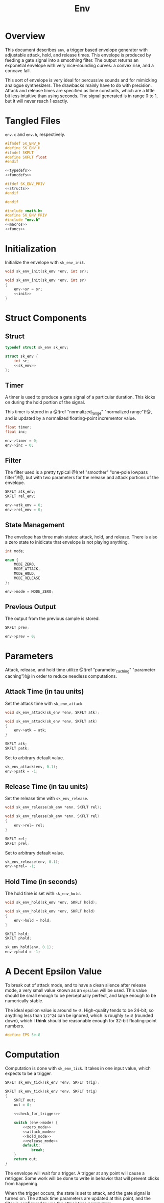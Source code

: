 #+TITLE: Env
* Overview
This document describes =env=, a trigger based envelope
generator with adjustable attack, hold, and release times.
This envelope is produced by feeding a gate signal into
a smoothing filter. The output returns an exponetial
envelope with very nice-sounding curves: a convex rise,
and a concave fall.

This sort of envelope is very ideal for percussive sounds
and for mimicking analogue synthesizers. The drawbacks
mainly have to do with precision. Attack and release
times are specified as time constants, which are a little
bit less intuitive than using seconds. The signal
generated is in range 0 to 1, but it will never reach 1
exactly.
* Tangled Files
=env.c= and =env.h=, respectively.

#+NAME: env.h
#+BEGIN_SRC c :tangle env.h
#ifndef SK_ENV_H
#define SK_ENV_H
#ifndef SKFLT
#define SKFLT float
#endif

<<typedefs>>
<<funcdefs>>

#ifdef SK_ENV_PRIV
<<structs>>
#endif

#endif
#+END_SRC

#+NAME: env.c
#+BEGIN_SRC c :tangle env.c
#include <math.h>
#define SK_ENV_PRIV
#include "env.h"
<<macros>>
<<funcs>>
#+END_SRC
* Initialization
Initialize the envelope with =sk_env_init=.

#+NAME: funcdefs
#+BEGIN_SRC c
void sk_env_init(sk_env *env, int sr);
#+END_SRC

#+NAME: funcs
#+BEGIN_SRC c
void sk_env_init(sk_env *env, int sr)
{
    env->sr = sr;
    <<init>>
}
#+END_SRC
* Struct Components
** Struct
#+NAME: typedefs
#+BEGIN_SRC c
typedef struct sk_env sk_env;
#+END_SRC

#+NAME: structs
#+BEGIN_SRC c
struct sk_env {
    int sr;
    <<sk_env>>
};
#+END_SRC
** Timer
A timer is used to produce a gate signal of a particular
duration. This kicks on during the hold portion of
the signal.

This timer is stored in a @!(ref "normalized_range"
"normalized range")!@, and is updated by a normalized
floating-point incrementor value.

#+NAME: sk_env
#+BEGIN_SRC c
float timer;
float inc;
#+END_SRC

#+NAME: init
#+BEGIN_SRC c
env->timer = 0;
env->inc = 0;
#+END_SRC
** Filter
The filter used is a pretty typical
@!(ref "smoother" "one-pole lowpass filter")!@, but with
two parameters for the release and attack portions of
the envelope.

#+NAME: sk_env
#+BEGIN_SRC c
SKFLT atk_env;
SKFLT rel_env;
#+END_SRC

#+NAME: init
#+BEGIN_SRC c
env->atk_env = 0;
env->rel_env = 0;
#+END_SRC
** State Management
The envelope has three main states: attack, hold, and
release. There is also a zero state to inidicate that
envelope is not playing anything.

#+NAME: sk_env
#+BEGIN_SRC c
int mode;
#+END_SRC

#+NAME: macros
#+BEGIN_SRC c
enum {
    MODE_ZERO,
    MODE_ATTACK,
    MODE_HOLD,
    MODE_RELEASE
};
#+END_SRC

#+NAME: init
#+BEGIN_SRC c
env->mode = MODE_ZERO;
#+END_SRC

** Previous Output
The output from the previous sample is stored.

#+NAME: sk_env
#+BEGIN_SRC c
SKFLT prev;
#+END_SRC

#+NAME: init
#+BEGIN_SRC c
env->prev = 0;
#+END_SRC
* Parameters
Attack, release, and hold time utilize @!(ref
"parameter_caching" "parameter caching")!@ in order to
reduce needless computations.
** Attack Time (in tau units)
Set the attack time with =sk_env_attack=.

#+NAME: funcdefs
#+BEGIN_SRC c
void sk_env_attack(sk_env *env, SKFLT atk);
#+END_SRC

#+NAME: funcs
#+BEGIN_SRC c
void sk_env_attack(sk_env *env, SKFLT atk)
{
    env->atk = atk;
}
#+END_SRC

#+NAME: sk_env
#+BEGIN_SRC c
SKFLT atk;
SKFLT patk;
#+END_SRC

Set to arbitrary default value.

#+NAME: init
#+BEGIN_SRC c
sk_env_attack(env, 0.1);
env->patk = -1;
#+END_SRC
** Release Time (in tau units)
Set the release time with =sk_env_release=.

#+NAME: funcdefs
#+BEGIN_SRC c
void sk_env_release(sk_env *env, SKFLT rel);
#+END_SRC

#+NAME: funcs
#+BEGIN_SRC c
void sk_env_release(sk_env *env, SKFLT rel)
{
    env->rel= rel;
}
#+END_SRC

#+NAME: sk_env
#+BEGIN_SRC c
SKFLT rel;
SKFLT prel;
#+END_SRC

Set to arbitrary default value.

#+NAME: init
#+BEGIN_SRC c
sk_env_release(env, 0.1);
env->prel= -1;
#+END_SRC
** Hold Time (in seconds)
The hold time is set with =sk_env_hold=.

#+NAME: funcdefs
#+BEGIN_SRC c
void sk_env_hold(sk_env *env, SKFLT hold);
#+END_SRC

#+NAME: funcs
#+BEGIN_SRC c
void sk_env_hold(sk_env *env, SKFLT hold)
{
    env->hold = hold;
}
#+END_SRC

#+NAME: sk_env
#+BEGIN_SRC c
SKFLT hold;
SKFLT phold;
#+END_SRC

#+NAME: init
#+BEGIN_SRC c
sk_env_hold(env, 0.1);
env->phold = -1;
#+END_SRC
* A Decent Epsilon Value
To break out of attack mode, and to have a clean silence
after release mode, a very small value known as an =epsilon=
will be used. This value should be small enough to be
perceptually perfect, and large enough to be numerically
stable.

The ideal epsilon value is around
=5e-8=. High-quality tends to be 24-bit, so anything less
than =1/2^24= can be ignored, which is roughly =5e-8=
(rounded down), which
I *think* should be reasonable enough for 32-bit
floating-point numbers.

#+NAME: macros
#+BEGIN_SRC c
#define EPS 5e-8
#+END_SRC
* Computation
Computation is done with =sk_env_tick=. It takes in one
input value, which expects to be a trigger.

#+NAME: funcdefs
#+BEGIN_SRC c
SKFLT sk_env_tick(sk_env *env, SKFLT trig);
#+END_SRC

#+NAME: funcs
#+BEGIN_SRC c
SKFLT sk_env_tick(sk_env *env, SKFLT trig)
{
    SKFLT out;
    out = 0;

    <<check_for_trigger>>

    switch (env->mode) {
        <<zero_mode>>
        <<attack_mode>>
        <<hold_mode>>
        <<release_mode>>
        default:
            break;
    }
    return out;
}
#+END_SRC

The envelope will wait for a trigger. A trigger at any
point will cause a retrigger. Some work will be done to
write in behavior that will prevent clicks from happening.

When the trigger occurs, the state is set to attack,
and the gate signal is turned on. The attack time parameters
are updated at this point, and the filter is configured
to use the attack time parameters.

#+NAME: check_for_trigger
#+BEGIN_SRC c
if (trig != 0) {
    env->mode = MODE_ATTACK;

    if (env->patk != env->atk) {
        env->patk = env->atk;
        env->atk_env = exp(-1.0 / (env->atk * env->sr));
    }
}
#+END_SRC

In attack mode, the on-gate signal is put through the
filter. The difference between the current and previous
samples is measured.
If it falls under an epsilon value, the current value is
held and it set to be hold mode.

Figuring out when the attack is done is tricky.
Using threshold detection has proven to be unreliable with
different attack times, so the delta technique used below
was used instead.

#+NAME: attack_mode
#+BEGIN_SRC c
case MODE_ATTACK: {
    out = env->atk_env*env->prev + (1.0 - env->atk_env);

    if ((out - env->prev) <= EPS) {
        env->mode = MODE_HOLD;
        env->timer = 0;

        if (env->phold != env->hold) {
            if (env->hold <= 0) {
                env->inc = 1.0;
            } else {
                env->phold = env->hold;
                env->inc = 1.0 / (env->hold * env->sr);
            }
        }
    }

    env->prev = out;
    break;
}
#+END_SRC

The timer is stored in a @!(ref "normalized_range"
"normalized range")!@, which allows the hold time to be
adjustable while it is in hold mode. During the period
in hold mode, the output signal will be the last returned
value of the attack envelope.

When timer reaches the end, the envelope goes into release
mode.

#+NAME: hold_mode
#+BEGIN_SRC c
case MODE_HOLD: {
    out = env->prev;
    env->timer += env->inc;

    if (env->timer >= 1.0) {
        env->mode = MODE_RELEASE;

        if (env->prel != env->rel) {
            env->prel = env->rel;
            env->rel_env = exp(-1 / (env->rel * env->sr));
        }
    }
    break;
}
#+END_SRC

Release mode is very similar to to attack mode, except that
it uses release time coefficients and the input
signal is a off-gate.

#+NAME: release_mode
#+BEGIN_SRC c
case MODE_RELEASE: {
    out = env->rel_env*env->prev;
    env->prev = out;

    if (out <= EPS) {
       env->mode = MODE_ZERO;
    }
    break;
}
#+END_SRC

The envelope will remain in release mode until the output
signal goes below the epsilon threshold. At this point,
the envelope will go into zero mode, where no computation
happens and zero is returned.

#+NAME: zero_mode
#+BEGIN_SRC c
case MODE_ZERO:
    break;
#+END_SRC
